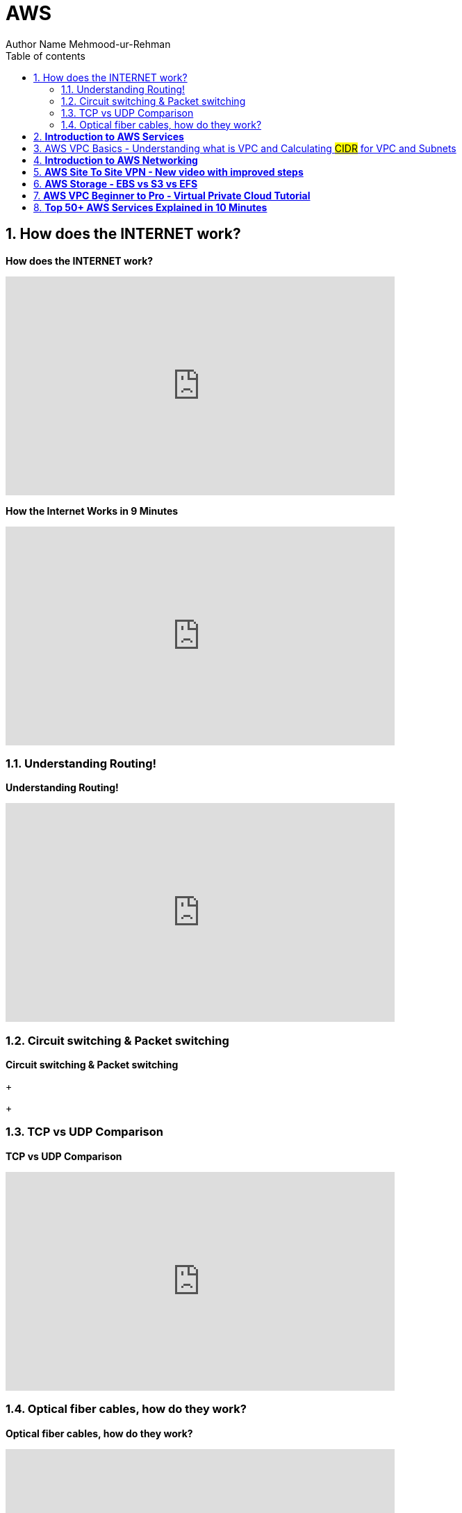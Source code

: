 = AWS
Author Name Mehmood-ur-Rehman
:sectnumlevels: 4
:toclevels: 4
:sectnums: 4
:toc: left
:icons: font
:toc-title: Table of contents
:doctype: article

== How does the INTERNET work?

.*How does the INTERNET work?*
+++
<iframe width="560" height="315" src="https://www.youtube.com/embed/x3c1ih2NJEg" title="YouTube video player" frameborder="0" allow="accelerometer; autoplay; clipboard-write; encrypted-media; gyroscope; picture-in-picture; web-share" allowfullscreen></iframe>
+++

.*How the Internet Works in 9 Minutes*
+++
<iframe width="560" height="315" src="https://www.youtube.com/embed/sMHzfigUxz4?si=Ob2PBWM9bHzK_q2a" title="YouTube video player" frameborder="0" allow="accelerometer; autoplay; clipboard-write; encrypted-media; gyroscope; picture-in-picture; web-share" referrerpolicy="strict-origin-when-cross-origin" allowfullscreen></iframe>
+++

=== Understanding Routing!
.*Understanding Routing!*
+++
<iframe width="560" height="315" src="https://www.youtube.com/embed/gQtgtKtvRdo" title="YouTube video player" frameborder="0" allow="accelerometer; autoplay; clipboard-write; encrypted-media; gyroscope; picture-in-picture; web-share" allowfullscreen></iframe>
+++

=== Circuit switching & Packet switching
.*Circuit switching & Packet switching*
+++

+++

=== TCP vs UDP Comparison

.*TCP vs UDP Comparison*
+++
<iframe width="560" height="315" src="https://www.youtube.com/embed/uwoD5YsGACg" title="YouTube video player" frameborder="0" allow="accelerometer; autoplay; clipboard-write; encrypted-media; gyroscope; picture-in-picture; web-share" allowfullscreen></iframe>
+++


=== Optical fiber cables, how do they work?
.*Optical fiber cables, how do they work?*
+++
<iframe width="560" height="315" src="https://www.youtube.com/embed/jZOg39v73c4" title="YouTube video player" frameborder="0" allow="accelerometer; autoplay; clipboard-write; encrypted-media; gyroscope; picture-in-picture; web-share" allowfullscreen></iframe>
+++

== *Introduction to AWS Services*
.*Introduction to AWS Services*
+++
<iframe width="560" height="315" src="https://www.youtube.com/embed/Z3SYDTMP3ME" title="YouTube video player" frameborder="0" allow="accelerometer; autoplay; clipboard-write; encrypted-media; gyroscope; picture-in-picture; web-share" allowfullscreen></iframe>
+++

.aws services breakdown
image::img_2.png[]



== AWS VPC Basics - Understanding what is VPC and Calculating #CIDR# for VPC and Subnets

====
. *Classless Inter-Domain Routing* (is #CIDR#)
. *Classless* means (no A, B, C & D *class* like we have in #IPV-4#, its #32-bit#)

* *Region* = independent geographic area

** *Region* contains at least 2-availability zones (except for Osaka region)

* *Availability zone* = Multiple isolated location /data-centers within a region

*Networking* is the thing which decides the security of your application architecture as well as whether your application can scale and how do you design the traffic the security groups or say firewalls and the routing decisions you take.
====

https://www.youtube.com/watch?v=O3fgul-fJCk&t=5s[Networking in AWS]

https://www.youtube.com/watch?v=O3fgul-fJCk&t=516s[The VPC components]

https://www.youtube.com/watch?v=O3fgul-fJCk&t=622s[Route table]
 
https://www.youtube.com/watch?v=O3fgul-fJCk&t=652s[firewalls]

https://www.youtube.com/watch?v=O3fgul-fJCk&t=745s[internet gateway]

https://www.youtube.com/watch?v=O3fgul-fJCk&t=801s[virtual private gateway]

https://www.youtube.com/watch?v=O3fgul-fJCk&t=887s[VPC addressing]

https://www.youtube.com/watch?v=O3fgul-fJCk&t=928s[classless inter-domain routing]

https://www.youtube.com/watch?v=O3fgul-fJCk&t=969s[IPV-4]

https://www.youtube.com/watch?v=O3fgul-fJCk&t=1105s[Modern addressing with CIDR notation]

.*AWS VPC Basics - Understanding what is VPC and Calculating #CIDR# for #VPC and Subnets#*
+++
<iframe width="560" height="315" src="https://www.youtube.com/embed/O3fgul-fJCk" title="YouTube video player" frameborder="0" allow="accelerometer; autoplay; clipboard-write; encrypted-media; gyroscope; picture-in-picture; web-share" allowfullscreen></iframe>
+++

== *Introduction to AWS Networking*
.*Introduction to AWS Networking*
+++
<iframe width="560" height="315" src="https://www.youtube.com/embed/XZbvQWkpJTI" title="YouTube video player" frameborder="0" allow="accelerometer; autoplay; clipboard-write; encrypted-media; gyroscope; picture-in-picture; web-share" allowfullscreen></iframe>
+++

.this is the level of detail a *developer* has about AWS when they create architecture diagram
image::img.png[]

.this is the level of detail a *DevOps engineer* has about AWS when create diagram or infrastructure for the application or create different environment (dev, qa, stage, production)image::img_1.png[]

.there is yet another level of detail for the *system administrator* who knows even more than *DevOps guy*
image::img_1.png[]


== *AWS Site To Site VPN - New video with improved steps*
.*AWS Site To Site VPN - New video with improved steps*
+++
<iframe width="560" height="315" src="https://www.youtube.com/embed/5YvcyBecQts" title="YouTube video player" frameborder="0" allow="accelerometer; autoplay; clipboard-write; encrypted-media; gyroscope; picture-in-picture; web-share" allowfullscreen></iframe>
+++

== *AWS Storage - EBS vs S3 vs EFS*
.*AWS Storage - EBS vs S3 vs EFS*
+++
<iframe width="560" height="315" src="https://www.youtube.com/embed/6vNC_BCqFmI" title="YouTube video player" frameborder="0" allow="accelerometer; autoplay; clipboard-write; encrypted-media; gyroscope; picture-in-picture; web-share" allowfullscreen></iframe>
+++

== *AWS VPC Beginner to Pro - Virtual Private Cloud Tutorial*
.*AWS VPC Beginner to Pro - Virtual Private Cloud Tutorial*
+++
<iframe width="560" height="315" src="https://www.youtube.com/embed/g2JOHLHh4rI" title="YouTube video player" frameborder="0" allow="accelerometer; autoplay; clipboard-write; encrypted-media; gyroscope; picture-in-picture; web-share" allowfullscreen></iframe>
+++


== *Top 50+ AWS Services Explained in 10 Minutes*
.*Top 50+ AWS Services Explained in 10 Minutes*
+++
<iframe width="560" height="315" src="https://www.youtube.com/embed/JIbIYCM48to" title="YouTube video player" frameborder="0" allow="accelerometer; autoplay; clipboard-write; encrypted-media; gyroscope; picture-in-picture; web-share" allowfullscreen></iframe>
+++

.*Top 50+ AWS Services Explained in 10 Minutes*
. https://www.youtube.com/watch?v=JIbIYCM48to&t=0s[00:00] AWS Origin

. https://www.youtube.com/watch?v=JIbIYCM48to&t=34s[00:34] RoboMaker

. https://www.youtube.com/watch?v=JIbIYCM48to&t=40s[00:40] IoT Core

. https://www.youtube.com/watch?v=JIbIYCM48to&t=46s[00:46] Ground Station

. https://www.youtube.com/watch?v=JIbIYCM48to&t=53s[00:53] Quantum Computing

. https://www.youtube.com/watch?v=JIbIYCM48to&t=60s[01:00] EC2

. https://www.youtube.com/watch?v=JIbIYCM48to&t=86s[01:26] Load Balancer

. https://www.youtube.com/watch?v=JIbIYCM48to&t=99s[01:39] Cloud Watch

. https://www.youtube.com/watch?v=JIbIYCM48to&t=107s[01:47] Auto Scale

. https://www.youtube.com/watch?v=JIbIYCM48to&t=116s[01:56] Beanstalk

. https://www.youtube.com/watch?v=JIbIYCM48to&t=141s[02:21] Lightsail

. https://www.youtube.com/watch?v=JIbIYCM48to&t=160s[02:40] Lambda

. https://www.youtube.com/watch?v=JIbIYCM48to&t=187s[03:07] Serverless Repos

. https://www.youtube.com/watch?v=JIbIYCM48to&t=196s[03:16] Outposts

. https://www.youtube.com/watch?v=JIbIYCM48to&t=205s[03:25] Snow

. https://www.youtube.com/watch?v=JIbIYCM48to&t=219s[03:39] ECR

. https://www.youtube.com/watch?v=JIbIYCM48to&t=236s[03:56] ECS

. https://www.youtube.com/watch?v=JIbIYCM48to&t=249s[04:09] EKS

. https://www.youtube.com/watch?v=JIbIYCM48to&t=255s[04:15] Fargate

. https://www.youtube.com/watch?v=JIbIYCM48to&t=267s[04:27] App Runner

. https://www.youtube.com/watch?v=JIbIYCM48to&t=281s[04:41] S3

. https://www.youtube.com/watch?v=JIbIYCM48to&t=299s[04:59] Glacier

. https://www.youtube.com/watch?v=JIbIYCM48to&t=306s[05:06] Block Storage

. https://www.youtube.com/watch?v=JIbIYCM48to&t=319s[05:19] EFS

. https://www.youtube.com/watch?v=JIbIYCM48to&t=332s[05:32] SimpleDB

. https://www.youtube.com/watch?v=JIbIYCM48to&t=348s[05:48] DynamoDB

. https://www.youtube.com/watch?v=JIbIYCM48to&t=359s[05:59] DocumentDB

. https://www.youtube.com/watch?v=JIbIYCM48to&t=373s[06:13] ElasticSearch

. https://www.youtube.com/watch?v=JIbIYCM48to&t=381s[06:21] RDS

. https://www.youtube.com/watch?v=JIbIYCM48to&t=396s[06:36] Aurora

. https://www.youtube.com/watch?v=JIbIYCM48to&t=418s[06:58] Neptune

. https://www.youtube.com/watch?v=JIbIYCM48to&t=426s[07:06] ElasticCache

. https://www.youtube.com/watch?v=JIbIYCM48to&t=436s[07:16] TimeStream

. https://www.youtube.com/watch?v=JIbIYCM48to&t=448s[07:28] QLDB

. https://www.youtube.com/watch?v=JIbIYCM48to&t=458s[07:38] Redshift

. https://www.youtube.com/watch?v=JIbIYCM48to&t=485s[08:05] Lake Formation

. https://www.youtube.com/watch?v=JIbIYCM48to&t=501s[08:21] Kinesis

. https://www.youtube.com/watch?v=JIbIYCM48to&t=511s[08:31] EMR

. https://www.youtube.com/watch?v=JIbIYCM48to&t=523s[08:43] MSK

. https://www.youtube.com/watch?v=JIbIYCM48to&t=532s[08:52] Glue

. https://www.youtube.com/watch?v=JIbIYCM48to&t=556s[09:16] Data Exchange

. https://www.youtube.com/watch?v=JIbIYCM48to&t=571s[09:31] Sagemaker

. https://www.youtube.com/watch?v=JIbIYCM48to&t=593s[09:53] Rekognition

. https://www.youtube.com/watch?v=JIbIYCM48to&t=602s[10:02] Lex

. https://www.youtube.com/watch?v=JIbIYCM48to&t=610s[10:10] Deep Racer

. https://www.youtube.com/watch?v=JIbIYCM48to&t=618s[10:18] IAM

. https://www.youtube.com/watch?v=JIbIYCM48to&t=633s[10:33] Cognito

. https://www.youtube.com/watch?v=JIbIYCM48to&t=645s[10:45] Notifications

. https://www.youtube.com/watch?v=JIbIYCM48to&t=652s[10:52] SES

. https://www.youtube.com/watch?v=JIbIYCM48to&t=656s[10:56] CloudFormation

. https://www.youtube.com/watch?v=JIbIYCM48to&t=668s[11:08] Amplify

. https://www.youtube.com/watch?v=JIbIYCM48to&t=680s[11:20] Budget


(00:00) amazon web services launched in 2006 with a total of three products _**#storage buckets compute instances and a messaging queue#**_ today it offers a mind-numbing 200 and something services and what's most confusing is that many of them appear to do almost the exact same thing it's kind of like shopping at a big grocery store where you have different aisles of product categories filled with things to buy that meet the needs of virtually every developer on the planet in today's video we'll walk down these aisles to gain an

(00:26) understanding of over 50 different aws products so first let's start with a few that are above my paygrade that you may not know exist if you're building robots you can use *#robomaker#* to simulate and test your robots at scale then once your robots are in people's homes you can use *#iot core#* to collect data from them update their software and manage them remotely if you happen to have a satellite orbiting earth you can tap into amazon's global network of antennas to connect data through its *#ground#*

(00:52) *#station service#* and if you want to start experimenting and researching the future of computing you can use bracket to interact with a *#quantum computer#* but most developers go to the cloud to solve more practical problems and for that let's head to the compute aisle one of the original aws products was elastic compute cloud it's one of the most fundamental building blocks on the platform and allows you to create a virtual computer in the cloud choose your operating system memory and computing power then you can rent that space in the

(01:19) cloud like you're renting an apartment that you pay for by the second a common use case is to use an instance as a server for web application but one problem is that as your app grows you'll likely need to distribute traffic across multiple instances in 2009 amazon introduced elastic load balancing which allowed developers to distribute traffic to multiple instances automatically in addition the *#cloudwatch service#* can collect logs and metrics from each individual instance the data collected from cloudwatch can then be passed off to

(01:48) auto scale in which you define policies that create new instances as they become needed based on the traffic and utilization of your current infrastructure these tools were revolutionary at the time but developers still wanted an easier way to get things done and that's where elastic bean stock comes in most developers in 2011 just wanted to deploy a ruby on rails app elastic beanstalk made that much easier by providing an additional layer of abstraction on top of *#ec2#* and other auto scaling features choose a template deploy your code and

(02:17) let all the auto scaling stuff happen automatically this is often called a platform as a service but in some cases it's still too complicated if you don't care about the underlying infrastructure whatsoever and just want to deploy a wordpress site lightsail is an alternative option where you can point and click at what you want to deploy and worry even less about the underlying configuration in all these cases you are deploying a static server that is always running in the cloud but many computing jobs are ephemeral

(02:42) which means they don't rely on any persistent state on the server so why bother deploying a server for code like that in 2014 lambda came out which are functions as a service or serverless computing with lambda you simply upload your code then choose an event that decides when that code should run traffic scaling and networking are all things that happen entirely in the background and unlike a dedicated server you only pay for the exact number of requests and computing time that you use now if you don't like writing your own

(03:09) code you can use the serverless application repository to find pre-built functions that you can deploy with the click of a button but what if you're a huge enterprise with a bunch of its own servers outpost is a way to run aws apis on your own infrastructure without needing to throw your old servers in the garbage in other cases you may want to interact with aws from remote or extreme environments like if you're a scientist in the arctic snow devices are like little mini data centers that can work without internet and hostile

(03:36) environments so that gives us some fundamental ways to compute things but many apps today are standardized with docker containers allowing them to run on multiple different clouds or computing environments with very little effort to run a container you first need to create a docker image and store it somewhere elastic container registry allows you to upload an image allowing other tools like elastic container service to pull it back down and run it ecs is an api for starting stopping and allocating virtual machines

(04:05) to your containers and allows you to connect them to other products like *#load balancers#* some companies may want more control over how their app scales in which case eks is a tool for running kubernetes but in other cases you may want your containers to behave in a more automated way fargate is a tool that will make your containers behave like serverless functions removing the need to allocate ec2 instances for your containers but if you're building an application and already have it containerized the easiest way to deploy it to aws

(04:32) is app runner this is a new product in 2021 where you simply point it to a container image while it handles all the orchestration and scaling behind the scenes but running an application is only half the battle we also need to store data in the cloud simple storage service or s3 was the very first product offered by aws it can store any type of file or object like an image or video and is based on the same infrastructure as amazon's ecommerce site it's great for general purpose file storage but if you don't access your

(05:01) files very often you can archive them in glacier which has a higher latency but a much lower cost on the other end of the spectrum you may need storage that is extremely fast and can handle a lot of throughput elastic block storage is ideal for applications that have intensive data processing requirements but requires more manual configuration by the developer now if you want something that's highly performant and also fully managed elastic file system provides all the bells and whistles but at a much higher

(05:27) cost in addition to raw files developers also need to store structured data for their end users and that brings us to the database aisle which has a lot of different products to choose from the first ever database on aws was simpledb a general purpose no sql database but it tends to be a little too simple for most people everybody knows you never go full it was followed up a few years later with dynamodb which is a document database that's very easy to scale horizontally it's inexpensive and provides fast read

(05:55) performance but it isn't very good at modeling relational data if you're familiar with mongodb another document database option is documentdb it's a controversial option that's technically not mongodb that has a one-to-one mapping of the mongodb api to get around restrictive open source licensing speaking of which amazon also did a similar thing with elasticsearch which itself is a great option if you want to build something like a full text search engine but the majority of developers out there will

(06:23) opt for a traditional relational sql database amazon relational database service rds supports a variety of different sql flavors and can fully manage things like backups patching and scale but amazon also offers its own proprietary flavor of sql called aurora it's compatible with postgres or mysql and can be operated with better performance at a lower cost in addition aurora offers a new serverless option that makes it even easier to scale and you only pay for the actual time that the database is in use relational databases are a great general

(06:56) purpose option but they're not the only option neptune is a graph database that can achieve better performance on highly connected data sets like a social graph or recommendation engine if your current database is too slow you may want to bring in elastic cache which is a fully managed version of redis an in-memory database that delivers data to your end users with extremely low latency if you work with time series data like the stock market for example you might benefit from time stream a time series database with built-in

(07:24) functions for time-based queries and additional features for analytics yet another option is the quantum ledger database which allows you to build an immutable set of cryptographically signed transactions very similar to decentralized blockchain technology now let's shift gears and talk about analytics to analyze data you first need a place to store it and a popular option for doing that is redshift which is a data warehouse that tries to get you to shift away from oracle warehouses are often used by big enterprises to dump multiple data

(07:54) sources from the business where they can be analyzed together when all your data is in one place it's easier to generate meaningful analytics and run machine learning on it data in a warehouse is structured so it can be queried but if you need a place to put a large amount of unstructured data you can use aws lake formation which is a tool for creating data lakes or repositories that store a large amount of unstructured data which can be used in addition to data warehouses to query a larger variety of data sources

(08:21) if you want to analyze real-time data you can use kinesis to capture real-time streams from your infrastructure then visualize them in your favorite business intelligence tool or you can use a stream processing framework like apache spark that runs on elastic mapreduce which itself is a service that allows you to operate on massive datasets efficiently with a parallel distributed algorithm now if you don't want to use kinesis for streaming data a popular alternative is apache kafka it's open source and amazon msk is a

(08:50) fully managed service to get you started but for the average developer all this data processing may be a little too complicated glue is a serverless product that makes it much easier to extract transform and load your data it can automatically connect to other data sources on aws like aurora redshift and s3 and has a tool called glue studio so you can create jobs without having to write any actual source code but one of the biggest advantages of collecting massive amounts of data is that you can use it to help predict

(09:18) the future and aws has a bunch of tools in the machine learning aisle to make that process easier but first if you don't have any high quality data of your own you can use the data exchange to purchase and subscribe to data from third-party sources once you have some data in the cloud you can use sagemaker to connect to it and start building machine learning models with tensorflow or pi torch it operates on multiple levels to make machine learning easier and provides a managed jupyter notebook that can connect to a gpu instance to train a

(09:46) machine learning model then deploy it somewhere useful that's cool but building your own ml models from scratch is still extremely difficult if you need to do image analysis you may as well just use the recognition api it can classify all kinds of objects and images and is likely way better than anything that you would build on your own or if you want to build a conversational bot you might use lex which runs on the same technology that powers alexa devices or if you just want to have fun and learn how machine learning works you

(10:12) might buy a deep racer device which is an actual race car that you can drive with your own machine learning code now that's a pretty amazing way to get people to use your cloud platform but let's change direction and look at a few other essential tools that are used by a wide variety of developers for security we have im where you can create rules and determine who has access to what on your aws account if you're building a web or mobile app where users can log into an account cognito is a tool that enables them to

(10:39) log in with a variety of different authentication methods and manages the user sessions for you then once you have a few users logged into your app you may want to send them push notifications sns is a tool that can get that job done or maybe you want to send emails to your users ses is the tool for that now that you know about all these tools you're going to want an organized way to provision them cloud formation is a way to create templates based on your infrastructure in yaml or json allowing you to enable

(11:06) hundreds of different services with the single click of a button from there you'll likely want to interact with those services from a front-end application like ios android or the web amplify provides sdks that can connect to your infrastructure from javascript frameworks and other front-end applications now the final thing to remember is that all this is going to cost you a ton of money which goes directly to getting jeff's rocket up so make sure to use aws cost explorer and budgets if you don't want to pay for these big bulging

(11:32) rockets that's the end of the video it took a ton of work so please like and subscribe to support the channel or become a pro member at fireship io to get access to more advanced content about building apps in the cloud thanks for watching and i will see you in the next one
